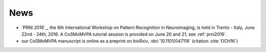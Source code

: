 .. #   For CoSMoMVPA's license terms and conditions, see   #
   #   the COPYING file distributed with CoSMoMVPA         #

News
----

- `PRNI 2016`_, the 6th International Workshop on Pattern Recognition in Neuroimaging, is held in Trento - Italy, June 22nd - 24th, 2016. A CoSMoMVPA tutorial session is provided on June 20 and 21; see :ref:`prni2016`.
- our CoSMoMVPA manuscript is online as a preprint on bioRxiv, :doi:`10.1101/047118` (citation :cite:`OCH16`)

